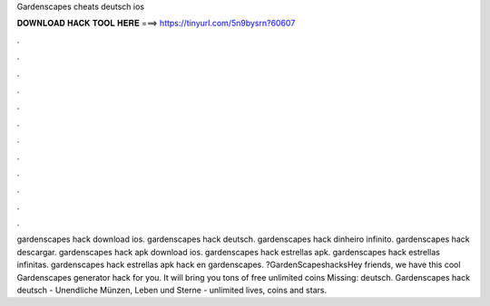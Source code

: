 Gardenscapes cheats deutsch ios

𝐃𝐎𝐖𝐍𝐋𝐎𝐀𝐃 𝐇𝐀𝐂𝐊 𝐓𝐎𝐎𝐋 𝐇𝐄𝐑𝐄 ===> https://tinyurl.com/5n9bysrn?60607

.

.

.

.

.

.

.

.

.

.

.

.

gardenscapes hack download ios. gardenscapes hack deutsch. gardenscapes hack dinheiro infinito. gardenscapes hack descargar. gardenscapes hack apk download ios. gardenscapes hack estrellas apk. gardenscapes hack estrellas infinitas. gardenscapes hack estrellas apk hack en gardenscapes. ?GardenScapeshacksHey friends, we have this cool Gardenscapes generator hack for you. It will bring you tons of free unlimited coins Missing: deutsch. Gardenscapes hack deutsch - Unendliche Münzen, Leben und Sterne - unlimited lives, coins and stars.